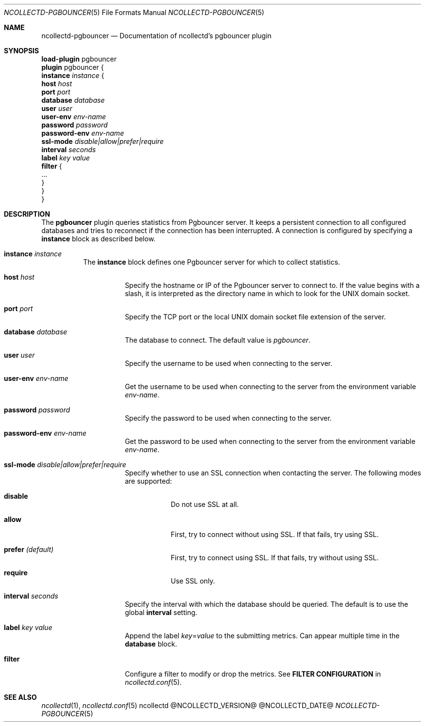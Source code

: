 .\" SPDX-License-Identifier: GPL-2.0-only
.Dd @NCOLLECTD_DATE@
.Dt NCOLLECTD-PGBOUNCER 5
.Os ncollectd @NCOLLECTD_VERSION@
.Sh NAME
.Nm ncollectd-pgbouncer
.Nd Documentation of ncollectd's pgbouncer plugin
.Sh SYNOPSIS
.Bd -literal -compact
\fBload-plugin\fP pgbouncer
\fBplugin\fP pgbouncer {
    \fBinstance\fP \fIinstance\fP {
        \fBhost\fP \fIhost\fP
        \fBport\fP \fIport\fP
        \fBdatabase\fP \fIdatabase\fP
        \fBuser\fP \fIuser\fP
        \fBuser-env\fP \fIenv-name\fP
        \fBpassword\fP \fIpassword\fP
        \fBpassword-env\fP \fIenv-name\fP
        \fBssl-mode\fP \fIdisable|allow|prefer|require\fP
        \fBinterval\fP \fIseconds\fP
        \fBlabel\fP \fIkey\fP \fIvalue\fP
        \fBfilter\fP {
            ...
        }
    }
}
.Ed
.Sh DESCRIPTION
The \fBpgbouncer\fP plugin queries statistics from Pgbouncer server.
It keeps a persistent connection to all configured databases and tries to
reconnect if the connection has been interrupted.
A connection is configured by specifying a \fBinstance\fP block as
described below.
.Bl -tag -width Ds
.It \fBinstance\fP \fIinstance\fP
The \fBinstance\fP block defines one Pgbouncer server for which to collect
statistics.
.Bl -tag -width Ds
.It \fBhost\fP \fIhost\fP
Specify the hostname or IP of the Pgbouncer server to connect to.
If the value begins with a slash, it is interpreted as the directory name
in which to look for the UNIX domain socket.
.It \fBport\fP \fIport\fP
Specify the TCP port or the local UNIX domain socket file extension of the
server.
.It \fBdatabase\fP \fIdatabase\fP
The database to connect.
The default value is \fIpgbouncer\fP.
.It \fBuser\fP \fIuser\fP
Specify the username to be used when connecting to the server.
.It \fBuser-env\fP \fIenv-name\fP
Get the username to be used when connecting to the server from the
environment variable \fIenv-name\fP.
.It \fBpassword\fP \fIpassword\fP
Specify the password to be used when connecting to the server.
.It \fBpassword-env\fP \fIenv-name\fP
Get the password to be used when connecting to the server from the
environment variable \fIenv-name\fP.
.It \fBssl-mode\fP \fIdisable|allow|prefer|require\fP
Specify whether to use an SSL connection when contacting the server.
The following modes are supported:
.Bl -tag -width Ds
.It \fBdisable\fP
Do not use SSL at all.
.It \fBallow\fP
First, try to connect without using SSL.
If that fails, try using SSL.
.It \fBprefer\fP \fI(default)\fP
First, try to connect using SSL.
If that fails, try without using SSL.
.It \fBrequire\fP
Use SSL only.
.El
.It \fBinterval\fP \fIseconds\fP
Specify the interval with which the database should be queried.
The default is to use the global \fBinterval\fP setting.
.It \fBlabel\fP \fIkey\fP \fIvalue\fP
Append the label \fIkey\fP=\fIvalue\fP to the submitting metrics.
Can appear multiple time in the \fBdatabase\fP block.
.It \fBfilter\fP
Configure a filter to modify or drop the metrics.
See \fBFILTER CONFIGURATION\fP in
.Xr ncollectd.conf 5 .
.El
.El
.Sh "SEE ALSO"
.Xr ncollectd 1 ,
.Xr ncollectd.conf 5
